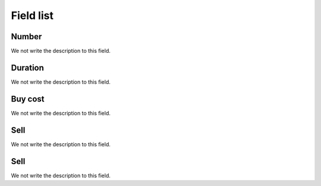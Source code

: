 .. _callArchive-menu-list:

**********
Field list
**********



.. _callArchive-calledstation:

Number
""""""

We not write the description to this field.




.. _callArchive-sessiontime:

Duration
""""""""

We not write the description to this field.




.. _callArchive-buycost:

Buy cost
""""""""

We not write the description to this field.




.. _callArchive-sessionbill:

Sell
""""

We not write the description to this field.




.. _callArchive-agent_bill:

Sell
""""

We not write the description to this field.



